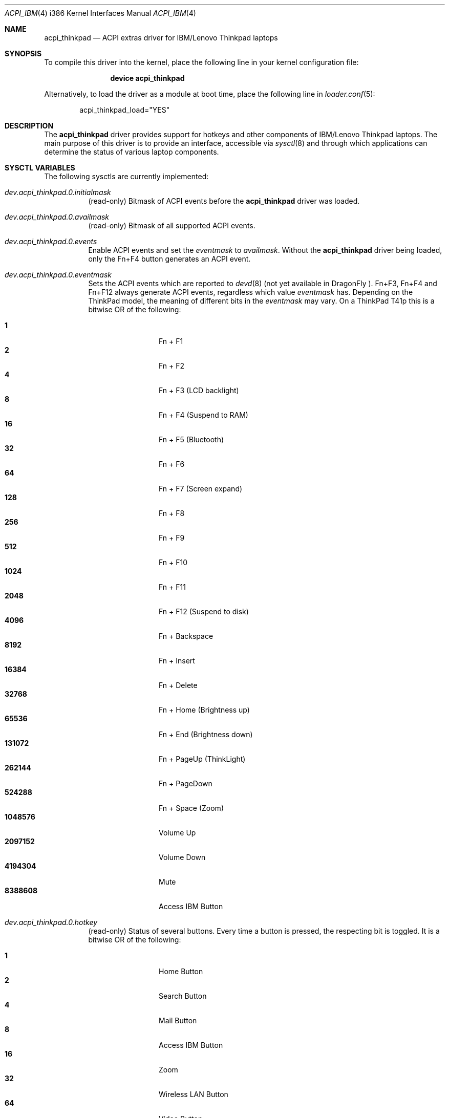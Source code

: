 .\" Copyright (c) 2005 Christian Brueffer
.\" Copyright (c) 2005 Markus Brueffer
.\" All rights reserved.
.\"
.\" Redistribution and use in source and binary forms, with or without
.\" modification, are permitted provided that the following conditions
.\" are met:
.\" 1. Redistributions of source code must retain the above copyright
.\"    notice, this list of conditions and the following disclaimer.
.\" 2. Redistributions in binary form must reproduce the above copyright
.\"    notice, this list of conditions and the following disclaimer in the
.\"    documentation and/or other materials provided with the distribution.
.\"
.\" THIS SOFTWARE IS PROVIDED BY THE AUTHOR AND CONTRIBUTORS ``AS IS'' AND
.\" ANY EXPRESS OR IMPLIED WARRANTIES, INCLUDING, BUT NOT LIMITED TO, THE
.\" IMPLIED WARRANTIES OF MERCHANTABILITY AND FITNESS FOR A PARTICULAR PURPOSE
.\" ARE DISCLAIMED.  IN NO EVENT SHALL THE AUTHOR OR CONTRIBUTORS BE LIABLE
.\" FOR ANY DIRECT, INDIRECT, INCIDENTAL, SPECIAL, EXEMPLARY, OR CONSEQUENTIAL
.\" DAMAGES (INCLUDING, BUT NOT LIMITED TO, PROCUREMENT OF SUBSTITUTE GOODS
.\" OR SERVICES; LOSS OF USE, DATA, OR PROFITS; OR BUSINESS INTERRUPTION)
.\" HOWEVER CAUSED AND ON ANY THEORY OF LIABILITY, WHETHER IN CONTRACT, STRICT
.\" LIABILITY, OR TORT (INCLUDING NEGLIGENCE OR OTHERWISE) ARISING IN ANY WAY
.\" OUT OF THE USE OF THIS SOFTWARE, EVEN IF ADVISED OF THE POSSIBILITY OF
.\" SUCH DAMAGE.
.\"
.\" $FreeBSD$
.\" $DragonFly: src/share/man/man4/acpi_thinkpad.4,v 1.1 2008/08/28 10:32:27 hasso Exp $
.\"
.Dd January 14, 2006
.Dt ACPI_IBM 4 i386
.Os
.Sh NAME
.Nm acpi_thinkpad
.Nd "ACPI extras driver for IBM/Lenovo Thinkpad laptops"
.Sh SYNOPSIS
To compile this driver into the kernel,
place the following line in your
kernel configuration file:
.Bd -ragged -offset indent
.Cd "device acpi_thinkpad"
.Ed
.Pp
Alternatively, to load the driver as a
module at boot time, place the following line in
.Xr loader.conf 5 :
.Bd -literal -offset indent
acpi_thinkpad_load="YES"
.Ed
.Sh DESCRIPTION
The
.Nm
driver provides support for hotkeys and other components of IBM/Lenovo
Thinkpad laptops.
The main purpose of this driver is to provide an interface,
accessible via
.Xr sysctl 8
and
.\" .Xr devd 8 ,
through which applications can determine the status of
various laptop components.
.\" .Pp
.\" While the
.\" .Xr sysctl 8
.\" interface is enabled automatically after loading the driver, the
.\" .Xr devd 8
.\" interface has to be enabled explicitly, as it may alter the default action of
.\" certain keys.
.\" This is done by setting the
.\" .Va events
.\" sysctl as described below.
.\" Specifying which keys should generate events is done by setting a bitmask,
.\" whereas each bit represents one key or key combination.
.\" This bitmask, accessible via the
.\" .Va eventmask
.\" sysctl, is set to
.\" .Va availmask
.\" by default, a value representing all possible keypress events on the specific
.\" ThinkPad model.
.\" .Ss Xr devd 8 Ss Events
.\" Hotkey events received by
.\" .Xr devd 8
.\" provide the following information:
.\" .Pp
.\" .Bl -tag -width "subsystem" -offset indent -compact
.\" .It system
.\" .Qq Li ACPI
.\" .It subsystem
.\" .Qq Li IBM
.\" .It type
.\" The source of the event in the ACPI namespace.
.\" The value depends on the model.
.\" .It notify
.\" Event code (see below).
.\" .El
.\" .Pp
.\" Depending on the ThinkPad model, event codes may vary.
.\" On a ThinkPad T41p these are as follows:
.\" .Pp
.\" .Bl -tag -width "subsystem" -offset indent -compact
.\" .It Li 0x01
.\" Fn + F1
.\" .It Li 0x02
.\" Fn + F2
.\" .It Li 0x03
.\" Fn + F3 (LCD backlight)
.\" .It Li 0x04
.\" Fn + F4 (Suspend to RAM)
.\" .It Li 0x05
.\" Fn + F5 (Bluetooth)
.\" .It Li 0x06
.\" Fn + F6
.\" .It Li 0x07
.\" Fn + F7 (Screen expand)
.\" .It Li 0x08
.\" Fn + F8
.\" .It Li 0x09
.\" Fn + F9
.\" .It Li 0x0a
.\" Fn + F10
.\" .It Li 0x0b
.\" Fn + F11
.\" .It Li 0x0c
.\" Fn + F12 (Suspend to disk)
.\" .It Li 0x0d
.\" Fn + Backspace
.\" .It Li 0x0e
.\" Fn + Insert
.\" .It Li 0x0f
.\" Fn + Delete
.\" .It Li 0x10
.\" Fn + Home (Brightness up)
.\" .It Li 0x11
.\" Fn + End (Brightness down)
.\" .It Li 0x12
.\" Fn + PageUp (ThinkLight)
.\" .It Li 0x13
.\" Fn + PageDown
.\" .It Li 0x14
.\" Fn + Space (Zoom)
.\" .It Li 0x15
.\" Volume Up
.\" .It Li 0x16
.\" Volume Down
.\" .It Li 0x17
.\" Mute
.\" .It Li 0x18
.\" Access IBM Button
.\" .El
.\" .Ss Xr led 4 Ss Interface
.\" The
.\" .Nm
.\" driver provides a
.\" .Xr led 4
.\" interface for the ThinkLight.
.\" The ThinkLight can be made to blink by writing
.\" .Tn ASCII
.\" strings to the
.\" .Pa /dev/led/thinklight
.\" device.
.Sh SYSCTL VARIABLES
The following sysctls are currently implemented:
.Bl -tag -width indent
.It Va dev.acpi_thinkpad.0.initialmask
(read-only)
Bitmask of ACPI events before the
.Nm
driver was loaded.
.It Va dev.acpi_thinkpad.0.availmask
(read-only)
Bitmask of all supported ACPI events.
.It Va dev.acpi_thinkpad.0.events
Enable ACPI events and set the
.Va eventmask
to
.Va availmask .
Without the
.Nm
driver being loaded, only the Fn+F4 button generates an ACPI event.
.It Va dev.acpi_thinkpad.0.eventmask
Sets the ACPI events which are reported to
.Xr devd 8
(not yet available in
.Dx
).
Fn+F3, Fn+F4 and Fn+F12 always generate ACPI events, regardless which value
.Va eventmask
has.
Depending on the ThinkPad model, the meaning of different bits in the
.Va eventmask
may vary.
On a ThinkPad T41p this is a bitwise OR of the following:
.Pp
.Bl -tag -width indent-two -compact
.It Li 1
Fn + F1
.It Li 2
Fn + F2
.It Li 4
Fn + F3 (LCD backlight)
.It Li 8
Fn + F4 (Suspend to RAM)
.It Li 16
Fn + F5 (Bluetooth)
.It Li 32
Fn + F6
.It Li 64
Fn + F7 (Screen expand)
.It Li 128
Fn + F8
.It Li 256
Fn + F9
.It Li 512
Fn + F10
.It Li 1024
Fn + F11
.It Li 2048
Fn + F12 (Suspend to disk)
.It Li 4096
Fn + Backspace
.It Li 8192
Fn + Insert
.It Li 16384
Fn + Delete
.It Li 32768
Fn + Home (Brightness up)
.It Li 65536
Fn + End (Brightness down)
.It Li 131072
Fn + PageUp (ThinkLight)
.It Li 262144
Fn + PageDown
.It Li 524288
Fn + Space (Zoom)
.It Li 1048576
Volume Up
.It Li 2097152
Volume Down
.It Li 4194304
Mute
.It Li 8388608
Access IBM Button
.El
.It Va dev.acpi_thinkpad.0.hotkey
(read-only)
Status of several buttons.
Every time a button is pressed, the respecting bit is toggled.
It is a bitwise OR of the following:
.Pp
.Bl -tag -width indent-two -compact
.It Li 1
Home Button
.It Li 2
Search Button
.It Li 4
Mail Button
.It Li 8
Access IBM Button
.It Li 16
Zoom
.It Li 32
Wireless LAN Button
.It Li 64
Video Button
.It Li 128
Hibernate Button
.It Li 256
ThinkLight Button
.It Li 512
Screen Expand
.It Li 1024
Brightness Up/Down Button
.It Li 2048
Volume Up/Down/Mute Button
.El
.It Va dev.acpi_thinkpad.0.lcd_brightness
Current brightness level of the display.
.It Va dev.acpi_thinkpad.0.volume
Speaker volume.
.It Va dev.acpi_thinkpad.0.mute
Indicates, whether the speakers are muted or not.
.It Va dev.acpi_thinkpad.0.thinklight
Indicates, whether the ThinkLight keyboard light is activated or not.
.It Va dev.acpi_thinkpad.0.bluetooth
Toggle Bluetooth chip activity.
.It Va dev.acpi_thinkpad.0.wlan
(read-only)
Indicates whether the WLAN chip is active or not.
.It Va dev.acpi_thinkpad.0.fan
Indicates whether the fan is in automatic (1) or manual (0) mode.
Default is automatic mode.
This sysctl should be used with extreme precaution, since disabling automatic
fan control might overheat the ThinkPad and lead to permanent damage if the
.Va fan_level
is not set accordingly.
.It Va dev.acpi_thinkpad.0.fan_level
Indicates at what speed the fan should run when being in manual mode.
Values are ranging from 0 (off) to 7 (max).
The resulting speed differs from model to model.
On a T41p this is as follows:
.Pp
.Bl -tag -width indent-two -compact
.It Li 0
off
.It Li 1, 2
~3000 RPM
.It Li 3, 4, 5
~3600 RPM
.It Li 6, 7
~4300 RPM
.El
.It Va hw.sensors.acpi_thinkpad0.tempX
Show the readings of up to eight different temperature sensors.
Most ThinkPads include six or more temperature sensors but
only expose the CPU temperature through
.Xr acpi_thermal 4 .
Some ThinkPads have the below sensor layout which might vary depending on the
specific model:
.Pp
.Bl -enum -compact
.It
CPU
.It
Mini PCI Module
.It
HDD
.It
GPU
.It
Built-in battery
.It
UltraBay battery
.It
Built-in battery
.It
UltraBay battery
.El
.It Va hw.sensors.acpi_thinkpad0.fan0
Fan speed in rounds per minute.
.\" A few older ThinkPads report the fan speed in levels ranging from 0 (off)
.\" to 7 (max).
.El
.Pp
Defaults for these sysctls can be set in
.Xr sysctl.conf 5 .
Sensors can be monitored by
.Xr sensorsd 8 .
.\" .Sh FILES
.\" .Bl -tag -width ".Pa /dev/led/thinklight"
.\" .It Pa /dev/led/thinklight
.\" ThinkLight
.\" .Xr led 4
.\" device node
.\" .El
.\" .Sh EXAMPLES
.\" The following can be added to
.\" .Xr devd.conf 5
.\" in order to pass button events to a
.\" .Pa /usr/local/sbin/acpi_oem_exec.sh
.\" script:
.\" .Bd -literal -offset indent
.\" notify 10 {
.\"         match "system"          "ACPI";
.\"         match "subsystem"       "IBM";
.\"         action "/usr/local/sbin/acpi_oem_exec.sh $notify ibm";
.\" };
.\" .Ed
.\" .Pp
.\" A possible
.\" .Pa /usr/local/sbin/acpi_oem_exec.sh
.\" script might look like:
.\" .Bd -literal -offset indent
.\" #!/bin/sh
.\" #
.\" if [ "$1" = "" -o "$2" = "" ]
.\" then
.\"         echo "usage: $0 notify oem_name"
.\"         exit 1
.\" fi
.\" NOTIFY=`echo $1`
.\" LOGGER="logger"
.\" CALC="bc"
.\" BC_PRECOMMANDS="scale=2"
.\" ECHO="echo"
.\" CUT="cut"
.\" MAX_LCD_BRIGHTNESS=7
.\" MAX_VOLUME=14
.\" OEM=$2
.\" DISPLAY_PIPE=/tmp/acpi_${OEM}_display
.\" 
.\" case ${NOTIFY} in
.\"         0x05)
.\"                 LEVEL=`sysctl -n dev.acpi_${OEM}.0.bluetooth`
.\"                 if [ "$LEVEL" = "1" ]
.\"                 then
.\"                         sysctl dev.acpi_${OEM}.0.bluetooth=0
.\"                         MESSAGE="bluetooth disabled"
.\"                 else
.\"                         sysctl dev.acpi_${OEM}.0.bluetooth=1
.\"                         MESSAGE="bluetooth enabled"
.\"                 fi
.\"                 ;;
.\"         0x10|0x11)
.\"                 LEVEL=`sysctl -n dev.acpi_${OEM}.0.lcd_brightness`
.\"                 PERCENT=`${ECHO} "${BC_PRECOMMANDS} ; \\
.\"                          ${LEVEL} / ${MAX_LCD_BRIGHTNESS} * 100" |\\
.\"                          ${CALC} | ${CUT} -d . -f 1`
.\"                 MESSAGE="brightness level ${PERCENT}%"
.\"                 ;;
.\"         0x12)
.\"                 LEVEL=`sysctl -n dev.acpi_${OEM}.0.thinklight`
.\"                 if [ "$LEVEL" = "1" ]
.\"                 then
.\"                         MESSAGE="thinklight enabled"
.\"                 else
.\"                         MESSAGE="thinklight disabled"
.\"                 fi
.\"                 ;;
.\"         0x15|0x16)
.\"                 LEVEL=`sysctl -n dev.acpi_${OEM}.0.volume`
.\"                 PERCENT=`${ECHO} "${BC_PRECOMMANDS} ; \\
.\"                         ${LEVEL} / ${MAX_VOLUME} * 100" | \\
.\"                          ${CALC} | ${CUT} -d . -f 1`
.\"                 MESSAGE="volume level ${PERCENT}%"
.\"                 ;;
.\"         0x17)
.\"                 LEVEL=`sysctl -n dev.acpi_${OEM}.0.mute`
.\"                 if [ "$LEVEL" = "1" ]
.\"                 then
.\"                         MESSAGE="volume muted"
.\"                 else
.\"                         MESSAGE="volume unmuted"
.\"                 fi
.\"                 ;;
.\"         *)
.\"                 ;;
.\" esac
.\" ${LOGGER} ${MESSAGE}
.\" if [ -p ${DISPLAY_PIPE} ]
.\" then
.\"         ${ECHO} ${MESSAGE} >> ${DISPLAY_PIPE} &
.\" fi
.\" exit 0
.Ed
.Sh SEE ALSO
.Xr acpi 4 ,
.\" .Xr led 4 ,
.Xr sysctl.conf 5 ,
.\" .Xr devd 8 ,
.Xr sensorsd 8 ,
.Xr sysctl 8
.Sh HISTORY
The
.Nm
device driver first appeared in
.Fx 6.0
and was imported into
.Dx 2.1 .
.Sh AUTHORS
.An -nosplit
The
.Nm
driver was written by
.An Takanori Watanabe Aq takawata@FreeBSD.org
and later mostly rewritten by
.An Markus Brueffer Aq markus@FreeBSD.org .
This manual page was written by
.An Christian Brueffer Aq brueffer@FreeBSD.org
and
.An Markus Brueffer Aq markus@FreeBSD.org .
